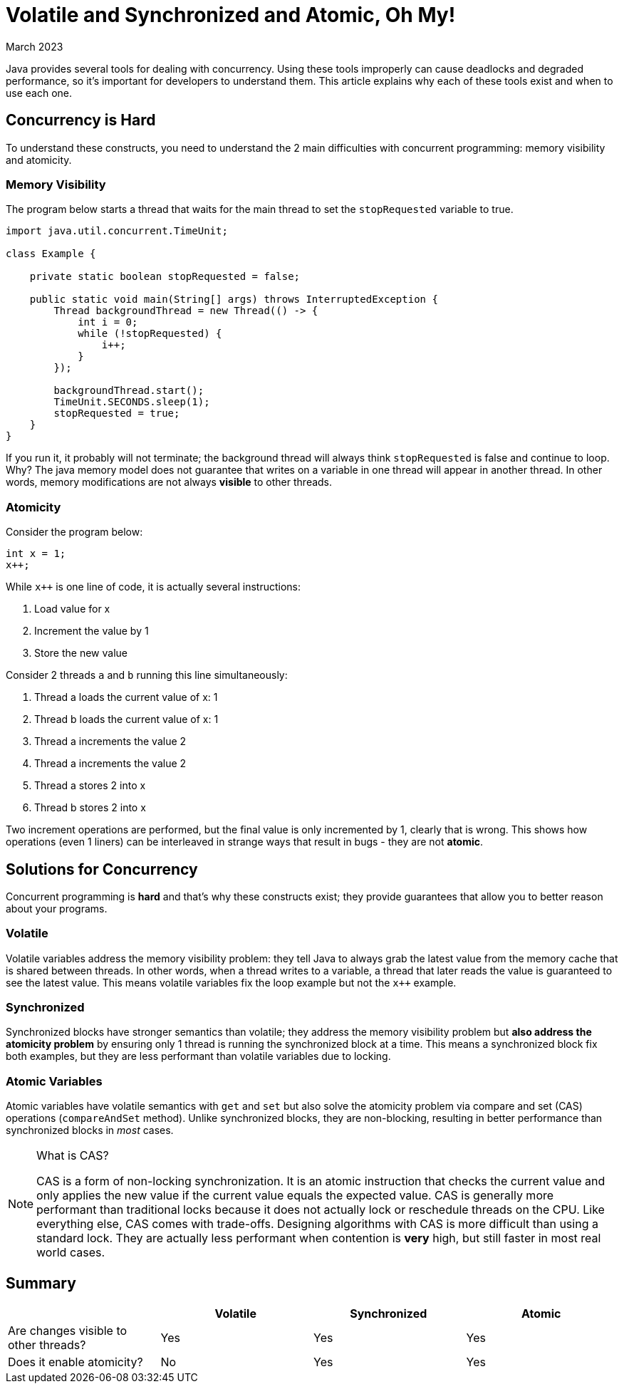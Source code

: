 = Volatile and Synchronized and Atomic, Oh My!
:keywords: java, atomic, cas, volatile, memory-visibility, synchronized
:revdate: March 2023

Java provides several tools for dealing with concurrency.
Using these tools improperly can cause deadlocks and degraded performance, so it's important for developers to understand them.
This article explains why each of these tools exist and when to use each one.

== Concurrency is Hard

To understand these constructs, you need to understand the 2 main difficulties with concurrent programming: memory visibility and atomicity.

=== Memory Visibility

The program below starts a thread that waits for the main thread to set the `stopRequested` variable to true.

[source,java]
----
import java.util.concurrent.TimeUnit;

class Example {

    private static boolean stopRequested = false;

    public static void main(String[] args) throws InterruptedException {
        Thread backgroundThread = new Thread(() -> {
            int i = 0;
            while (!stopRequested) {
                i++;
            }
        });

        backgroundThread.start();
        TimeUnit.SECONDS.sleep(1);
        stopRequested = true;
    }
}
----

If you run it, it probably will not terminate; the background thread will always think `stopRequested` is false and continue to loop.
Why? The java memory model does not guarantee that writes on a variable in one thread will appear in another thread.
In other words, memory modifications are not always *visible* to other threads.

=== Atomicity

Consider the program below:

[source,java]
----
int x = 1;
x++;
----

While `x++` is one line of code, it is actually several instructions:

. Load value for x
. Increment the value by 1
. Store the new value

Consider 2 threads `a` and `b` running this line simultaneously:

. Thread a loads the current value of x: 1
. Thread b loads the current value of x: 1
. Thread a increments the value 2
. Thread a increments the value 2
. Thread a stores 2 into x
. Thread b stores 2 into x

Two increment operations are performed, but the final value is only incremented by 1, clearly that is wrong.
This shows how operations (even 1 liners) can be interleaved in strange ways that result in bugs - they are not *atomic*.


== Solutions for Concurrency

Concurrent programming is **hard** and that's why these constructs exist; they provide guarantees that allow you to better reason about your programs.

=== Volatile

Volatile variables address the memory visibility problem: they tell Java to always grab the latest value from the memory cache that is shared between threads.
In other words, when a thread writes to a variable, a thread that later reads the value is guaranteed to see the latest value.
This means volatile variables fix the loop example but not the `x++` example.

=== Synchronized
Synchronized blocks have stronger semantics than volatile; they address the memory visibility problem but *also address the atomicity problem* by ensuring only 1 thread is running the synchronized block at a time.
This means a synchronized block fix both examples, but they are less performant than volatile variables due to locking.

=== Atomic Variables
Atomic variables have volatile semantics with `get` and `set` but also solve the atomicity problem via compare and set (CAS) operations (`compareAndSet` method).
Unlike synchronized blocks, they are non-blocking, resulting in better performance than synchronized blocks in _most_ cases.

[NOTE]
.What is CAS?
====
CAS is a form of non-locking synchronization.
It is an atomic instruction that checks the current value and only applies the new value if the current value equals the expected value.
CAS is generally more performant than traditional locks because it does not actually lock or reschedule threads on the CPU.
Like everything else, CAS comes with trade-offs.
Designing algorithms with CAS is more difficult than using a standard lock.
They are actually less performant when contention is **very** high, but still faster in most real world cases.
====

== Summary

|===
| | Volatile | Synchronized | Atomic

| Are changes visible to other threads?
| Yes
| Yes
| Yes

| Does it enable atomicity?
| No
| Yes
| Yes
|===
